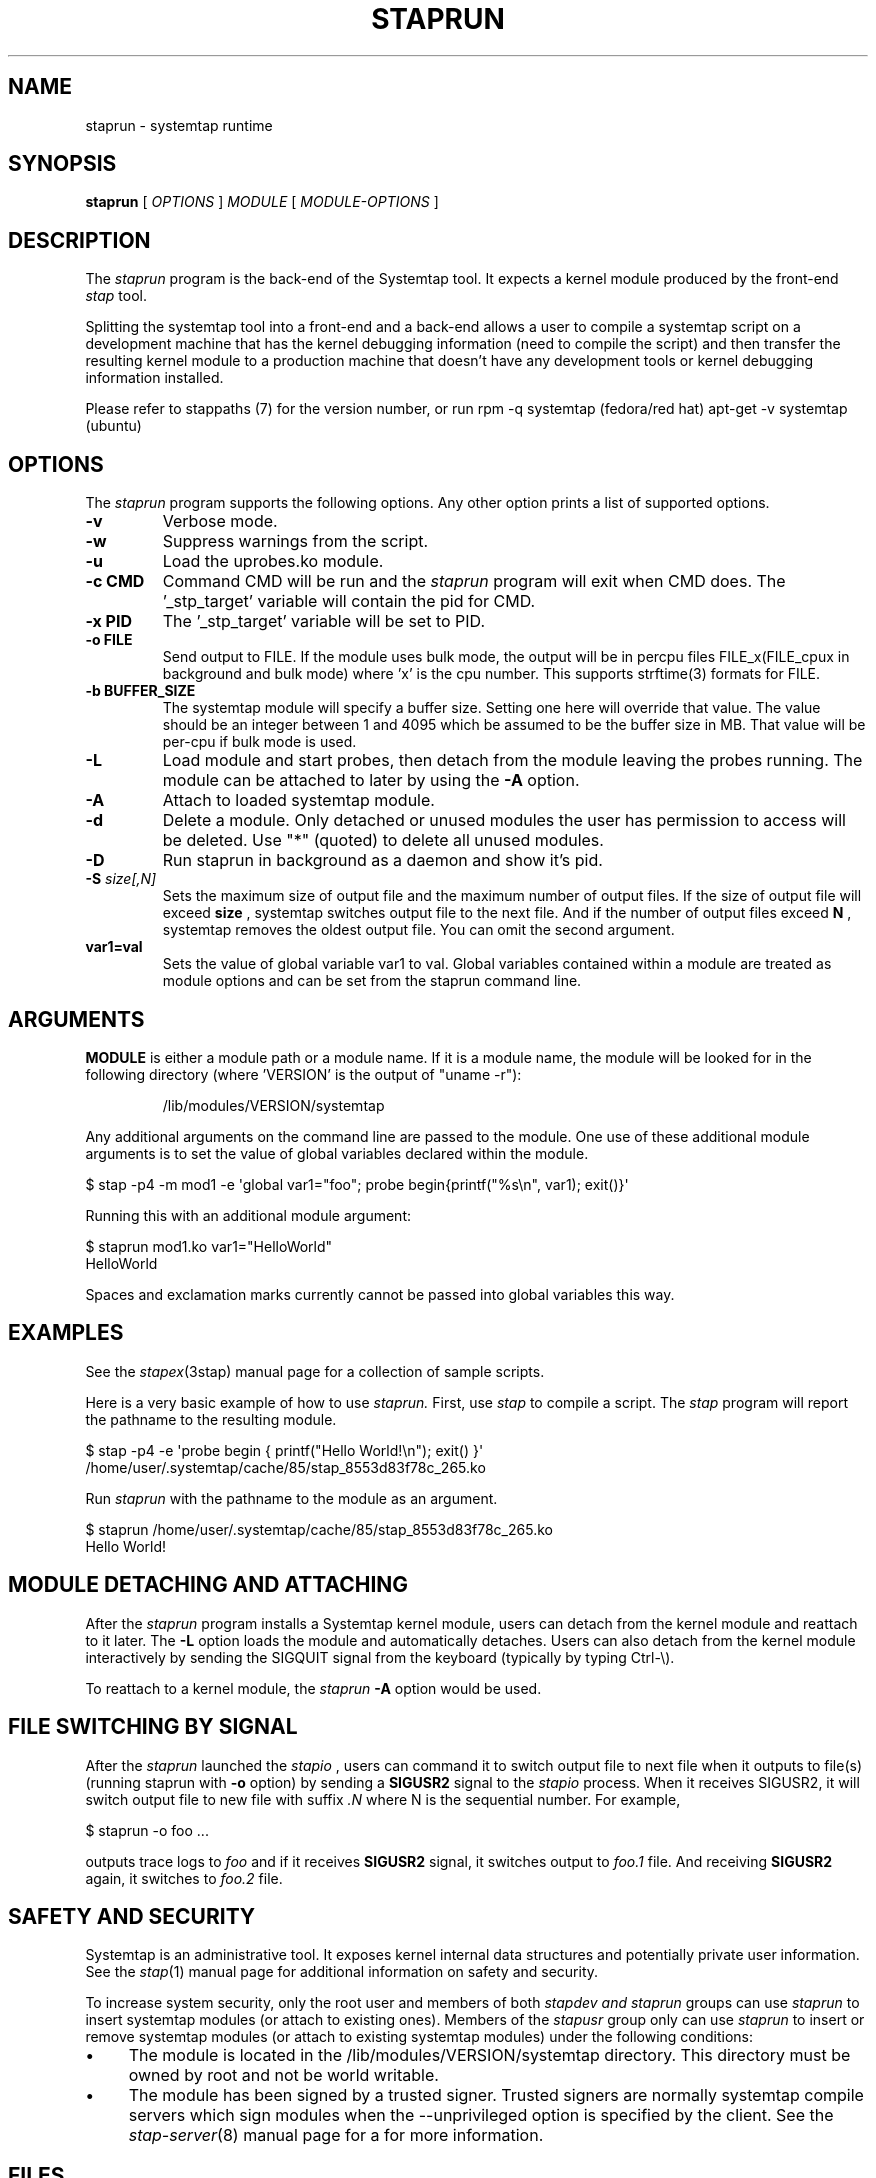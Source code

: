 .\" -*- nroff -*-
.TH STAPRUN 8 
.SH NAME
staprun \- systemtap runtime

.SH SYNOPSIS

.br
.B staprun
[
.I OPTIONS
]
.I MODULE
[
.I MODULE-OPTIONS
]

.SH DESCRIPTION

The
.I staprun
program is the back-end of the Systemtap tool.  It expects a kernel
module produced by the front-end
.I stap
tool.
.PP
Splitting the systemtap tool into a front-end and a back-end allows a
user to compile a systemtap script on a development machine that has
the kernel debugging information (need to compile the script) and then
transfer the resulting kernel module to a production machine that
doesn't have any development tools or kernel debugging information installed.
.PP
Please refer to stappaths (7) for the version number, or run
rpm \-q systemtap (fedora/red hat)
apt\-get \-v systemtap (ubuntu)

.SH OPTIONS
The
.I staprun
program supports the following options.  Any other option
prints a list of supported options.
.TP
.B \-v
Verbose mode.
.TP
.B \-w
Suppress warnings from the script.
.TP
.B \-u
Load the uprobes.ko module.
.TP
.B \-c CMD
Command CMD will be run and the
.I staprun
program will exit when CMD
does.  The '_stp_target' variable will contain the pid for CMD.
.TP
.B \-x PID
The '_stp_target' variable will be set to PID.
.TP
.B \-o FILE
Send output to FILE. If the module uses bulk mode, the output will
be in percpu files FILE_x(FILE_cpux in background and bulk mode)
where 'x' is the cpu number. This supports strftime(3) formats
for FILE.
.TP
.B \-b BUFFER_SIZE
The systemtap module will specify a buffer size.
Setting one here will override that value. The value should be
an integer between 1 and 4095 which be assumed to be the
buffer size in MB. That value will be per-cpu if bulk mode is used.
.TP
.B \-L
Load module and start probes, then detach from the module leaving the
probes running.  The module can be attached to later by using the
.B \-A
option.
.TP
.B \-A
Attach to loaded systemtap module.
.TP
.B \-d
Delete a module.  Only detached or unused modules
the user has permission to access will be deleted. Use "*"
(quoted) to delete all unused modules.
.TP
.BI \-D
Run staprun in background as a daemon and show it's pid.
.TP
.BI \-S " size[,N]"
Sets the maximum size of output file and the maximum number of output files.
If the size of output file will exceed
.B size
, systemtap switches output file to the next file. And if the number of
output files exceed
.B N
, systemtap removes the oldest output file. You can omit the second argument.
.TP
.B var1=val
Sets the value of global variable var1 to val. Global variables contained 
within a module are treated as module options and can be set from the 
staprun command line.

.SH ARGUMENTS
.B MODULE
is either a module path or a module name.  If it is a module name,
the module will be looked for in the following directory
(where 'VERSION' is the output of "uname \-r"):
.IP
/lib/modules/VERSION/systemtap
.PP
.\" TODO - we probably need a better description here.
Any additional arguments on the command line are passed to the
module.  One use of these additional module arguments is to set the value 
of global variables declared within the module.
.PP

\& $ stap \-p4 \-m mod1 \-e\ \[aq]global var1="foo"; probe begin{printf("%s\\n", var1); exit()}\[aq]
.br
.PP
Running this with an additional module argument:
.PP

\& $ staprun mod1.ko var1="HelloWorld"
.br
\& HelloWorld
.PP
Spaces and exclamation marks currently cannot be passed into global variables 
this way.

.SH EXAMPLES
See the 
.IR stapex (3stap)
manual page for a collection of sample scripts.
.PP
Here is a very basic example of how to use
.I staprun.
First, use
.I stap
to compile a script.  The
.I stap
program will report the pathname to the resulting module.
.PP
\& $ stap \-p4 \-e \[aq]probe begin { printf("Hello World!\\n"); exit() }\[aq]
.br
\& /home/user/.systemtap/cache/85/stap_8553d83f78c_265.ko
.PP
Run
.I staprun
with the pathname to the module as an argument.
.PP
\& $ staprun /home/user/.systemtap/cache/85/stap_8553d83f78c_265.ko
.br
\& Hello World!
.SH MODULE DETACHING AND ATTACHING
After the
.I staprun
program installs a Systemtap kernel module, users can detach from the
kernel module and reattach to it later.  The
.B \-L
option loads the module and automatically detaches.  Users can also
detach from the kernel module interactively by sending the SIGQUIT
signal from the keyboard (typically by typing Ctrl\-\\).
.PP
To reattach to a kernel module, the
.I staprun
.B \-A
option would be used.

.SH FILE SWITCHING BY SIGNAL
After the
.I staprun
launched the
.I stapio
, users can command it to switch output file to next file when it
outputs to file(s) (running staprun with
.B \-o
option) by sending a
.B SIGUSR2
signal to the
.I stapio
process. When it receives SIGUSR2, it will switch output file to
new file with suffix 
.I .N
where N is the sequential number.
For example,
.PP
\& $ staprun \-o foo ...
.PP
outputs trace logs to 
.I foo
and if it receives
.B SIGUSR2
signal, it switches output to
.I foo.1
file. And receiving
.B SIGUSR2
again, it switches to 
.I foo.2
file.

.SH SAFETY AND SECURITY
Systemtap is an administrative tool.  It exposes kernel internal data
structures and potentially private user information.  See the 
.IR stap (1)
manual page for additional information on safety and security.
.PP
To increase system security, only the root user and members of both
.I stapdev " and " staprun
groups can use
.I staprun
to insert systemtap modules (or attach to existing ones).
Members of the
.I stapusr
group only can use
.I staprun
to insert or remove systemtap modules (or attach to existing systemtap modules)
under the following conditions:
.IP \(bu 4
The module is located in
the /lib/modules/VERSION/systemtap directory.  This directory
must be owned by root and not be world writable.
.IP \(bu 4
The module has been signed by a trusted signer. Trusted signers are normally
systemtap compile servers which sign modules when the \-\-unprivileged option is
specified by the client. See the
.IR stap\-server (8)
manual page for a for more information.
.SH FILES
.TP
/lib/modules/VERSION/systemtap
If MODULE is a module name, the module will be looked for in this directory.
Users who are only in the
.I 'stapusr'
group can install modules
located in this directory.  This directory must be owned by the root
user and not be world writable.
.SH SEE ALSO
.IR stap (1),
.IR stapprobes (3stap),
.IR stapfuncs (3stap),
.IR stap\-server (8),
.IR stapex (3stap)

.SH BUGS
Use the Bugzilla link of the project web page or our mailing list.
.nh
.BR http://sourceware.org/systemtap/ ", " <systemtap@sourceware.org> .
.hy

